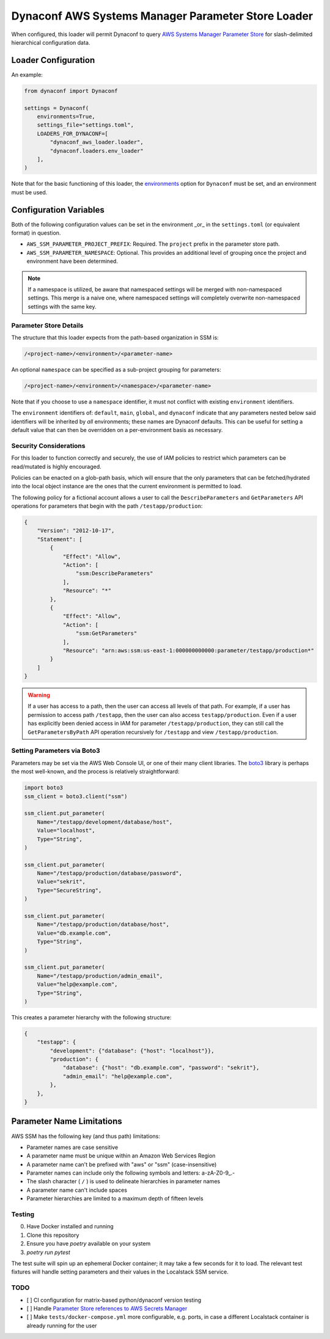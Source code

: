 Dynaconf AWS Systems Manager Parameter Store Loader
====================================================

When configured, this loader will permit Dynaconf to query `AWS Systems Manager Parameter Store <https://docs.aws.amazon.com/systems-manager/latest/userguide/systems-manager-parameter-store.html>`_ for slash-delimited hierarchical configuration data.

Loader Configuration
--------------------

An example:

.. code-block:: python

    from dynaconf import Dynaconf

    settings = Dynaconf(
        environments=True,
        settings_file="settings.toml",
        LOADERS_FOR_DYNACONF=[
            "dynaconf_aws_loader.loader",
            "dynaconf.loaders.env_loader"
        ],
    )


Note that for the basic functioning of this loader, the `environments <https://www.dynaconf.com/configuration/#environments>`_ option for ``Dynaconf`` must be set, and an environment must be used.

Configuration Variables
-----------------------

Both of the following configuration values can be set in the environment _or_ in the ``settings.toml`` (or equivalent format) in question.

- ``AWS_SSM_PARAMETER_PROJECT_PREFIX``: Required.
  The ``project`` prefix in the parameter store path.

- ``AWS_SSM_PARAMETER_NAMESPACE``: Optional.
  This provides an additional level of grouping once the project and environment have been determined.

.. note::
   If a namespace is utilized, be aware that namespaced settings will be merged with non-namespaced settings. This merge is a naive one, where namespaced settings will completely overwrite non-namespaced settings with the same key.

Parameter Store Details
~~~~~~~~~~~~~~~~~~~~~~~

The structure that this loader expects from the path-based organization in SSM is:

.. code-block::

    /<project-name>/<environment>/<parameter-name>


An optional ``namespace`` can be specified as a sub-project grouping for parameters:

.. code-block::

    /<project-name>/<environment>/<namespace>/<parameter-name>


Note that if you choose to use a ``namespace`` identifier, it must not conflict with existing ``environment`` identifiers.

The ``environment`` identifiers of: ``default``, ``main``, ``global``, and ``dynaconf`` indicate that any parameters nested below said identifiers will be inherited by *all* environments; these names are Dynaconf defaults. This can be useful for setting a default value that can then be overridden on a per-environment basis as necessary.

Security Considerations
~~~~~~~~~~~~~~~~~~~~~~~

For this loader to function correctly and securely, the use of IAM policies to restrict which parameters can be read/mutated is highly encouraged.

Policies can be enacted on a glob-path basis, which will ensure that the only parameters that can be fetched/hydrated into the local object instance are the ones that the current environment is permitted to load.

The following policy for a fictional account allows a user to call the ``DescribeParameters`` and ``GetParameters`` API operations for parameters that begin with the path ``/testapp/production``:

.. code-block:: json

    {
        "Version": "2012-10-17",
        "Statement": [
            {
                "Effect": "Allow",
                "Action": [
                    "ssm:DescribeParameters"
                ],
                "Resource": "*"
            },
            {
                "Effect": "Allow",
                "Action": [
                    "ssm:GetParameters"
                ],
                "Resource": "arn:aws:ssm:us-east-1:000000000000:parameter/testapp/production*"
            }
        ]
    }


.. warning::

    If a user has access to a path, then the user can access all levels of that path. For example, if a user has permission to access path ``/testapp``, then the user can also access ``testapp/production``. Even if a user has explicitly been denied access in IAM for parameter ``/testapp/production``, they can still call the ``GetParametersByPath`` API operation recursively for ``/testapp`` and view ``/testapp/production``.


Setting Parameters via Boto3
~~~~~~~~~~~~~~~~~~~~~~~~~~~~

Parameters may be set via the AWS Web Console UI, or one of their many client libraries. The `boto3 <https://boto3.amazonaws.com/v1/documentation/api/latest/index.html>`_ library is perhaps the most well-known, and the process is relatively straightforward:

.. code-block:: python

    import boto3
    ssm_client = boto3.client("ssm")

    ssm_client.put_parameter(
        Name="/testapp/development/database/host",
        Value="localhost",
        Type="String",
    )

    ssm_client.put_parameter(
        Name="/testapp/production/database/password",
        Value="sekrit",
        Type="SecureString",
    )

    ssm_client.put_parameter(
        Name="/testapp/production/database/host",
        Value="db.example.com",
        Type="String",
    )

    ssm_client.put_parameter(
        Name="/testapp/production/admin_email",
        Value="help@example.com",
        Type="String",
    )


This creates a parameter hierarchy with the following structure:

.. code-block:: json

    {
        "testapp": {
            "development": {"database": {"host": "localhost"}},
            "production": {
                "database": {"host": "db.example.com", "password": "sekrit"},
                "admin_email": "help@example.com",
            },
        },
    }


Parameter Name Limitations
--------------------------

AWS SSM has the following key (and thus path) limitations:

- Parameter names are case sensitive
- A parameter name must be unique within an Amazon Web Services Region
- A parameter name can't be prefixed with "aws" or "ssm" (case-insensitive)
- Parameter names can include only the following symbols and letters: a-zA-Z0-9\_.-
- The slash character ( ``/`` ) is used to delineate hierarchies in parameter names
- A parameter name can't include spaces
- Parameter hierarchies are limited to a maximum depth of fifteen levels


Testing
~~~~~~~

0. Have Docker installed and running
1. Clone this repository
2. Ensure you have `poetry` available on your system
3. `poetry run pytest`

The test suite will spin up an ephemeral Docker container; it may take a few seconds for it to load. The relevant test fixtures will handle setting parameters and their values in the Localstack SSM service.


TODO
~~~~

- [ ] CI configuration for matrix-based python/dynaconf version testing
- [ ] Handle `Parameter Store references to AWS Secrets Manager <https://docs.aws.amazon.com/systems-manager/latest/userguide/integration-ps-secretsmanager.html>`_
- [ ] Make ``tests/docker-compose.yml`` more configurable, e.g. ports, in case a different Localstack container is already running for the user
